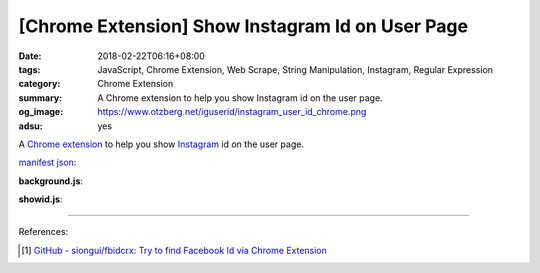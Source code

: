 [Chrome Extension] Show Instagram Id on User Page
#################################################

:date: 2018-02-22T06:16+08:00
:tags: JavaScript, Chrome Extension, Web Scrape, String Manipulation, Instagram,
       Regular Expression
:category: Chrome Extension
:summary: A Chrome extension to help you show Instagram id on the user page.
:og_image: https://www.otzberg.net/iguserid/instagram_user_id_chrome.png
:adsu: yes


A `Chrome extension`_ to help you show Instagram_ id on the user page.

`manifest json`_:

.. show_github_file:: siongui userpages content/code/javascript/ig-id-xhr/manifest.json

**background.js**:

.. show_github_file:: siongui userpages content/code/javascript/ig-id-xhr/eventPage.js

**showid.js**:

.. show_github_file:: siongui userpages content/code/javascript/ig-id-xhr/showid.js

----

.. adsu:: 2

References:

.. [1] `GitHub - siongui/fbidcrx: Try to find Facebook Id via Chrome Extension <https://github.com/siongui/fbidcrx>`_

.. _Chrome extension: https://www.google.com/search?q=Chrome+Extension
.. _Instagram: https://www.instagram.com/
.. _manifest json: https://developer.chrome.com/extensions/manifest
